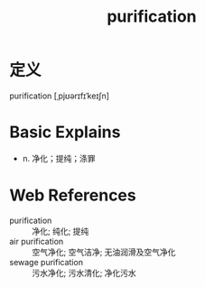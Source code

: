 #+title: purification
#+roam_tags:英语单词

* 定义
  
purification [ˌpjʊərɪfɪˈkeɪʃn]

* Basic Explains
- n. 净化；提纯；涤罪

* Web References
- purification :: 净化; 纯化; 提纯
- air purification :: 空气净化; 空气洁净; 无油润滑及空气净化
- sewage purification :: 污水净化; 污水清化; 净化污水
